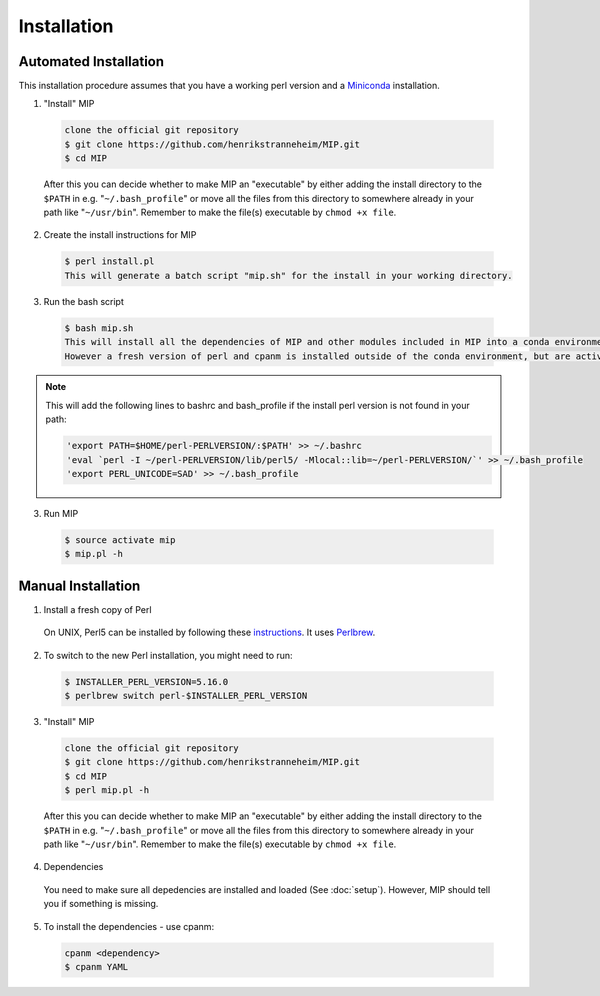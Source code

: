 Installation
==============

Automated Installation
~~~~~~~~~~~~~~~~~~~~~~
This installation procedure assumes that you have a working perl version and a `Miniconda`_
installation.

1. "Install" MIP

  .. code-block:: console
    
    clone the official git repository
    $ git clone https://github.com/henrikstranneheim/MIP.git
    $ cd MIP

  After this you can decide whether to make MIP an "executable" by either adding the install directory to the ``$PATH`` in e.g. "``~/.bash_profile``" or move all the files from this directory to somewhere already in your path like "``~/usr/bin``". 
  Remember to make the file(s) executable by ``chmod +x file``.
  
2. Create the install instructions for MIP

  .. code-block:: console
  
    $ perl install.pl
    This will generate a batch script "mip.sh" for the install in your working directory.
    
3. Run the bash script

  .. code-block:: console
 
    $ bash mip.sh
    This will install all the dependencies of MIP and other modules included in MIP into a conda environment (defaults to "mip"). 
    However a fresh version of perl and cpanm is installed outside of the conda environment, but are activated through bashrc and  bash_profile.

.. note::

  This will add the following lines to bashrc and bash_profile if the install perl version 
  is not found in your path:
  
  .. code-block:: console
  
     'export PATH=$HOME/perl-PERLVERSION/:$PATH' >> ~/.bashrc
     'eval `perl -I ~/perl-PERLVERSION/lib/perl5/ -Mlocal::lib=~/perl-PERLVERSION/`' >> ~/.bash_profile
     'export PERL_UNICODE=SAD' >> ~/.bash_profile

3. Run MIP

  .. code-block:: console
    
    $ source activate mip
    $ mip.pl -h


Manual Installation
~~~~~~~~~~~~~~~~~~~~

1. Install a fresh copy of Perl

  On UNIX, Perl5 can be installed by following these `instructions <http://learn.perl.org/installing/unix_linux.html>`_. It uses `Perlbrew <http://perlbrew.pl/>`_.

2. To switch to the new Perl installation, you might need to run:

  .. code-block:: console
    
    $ INSTALLER_PERL_VERSION=5.16.0
    $ perlbrew switch perl-$INSTALLER_PERL_VERSION

3. "Install" MIP

  .. code-block:: console
    
    clone the official git repository
    $ git clone https://github.com/henrikstranneheim/MIP.git
    $ cd MIP
    $ perl mip.pl -h

  After this you can decide whether to make MIP an "executable" by either adding the install directory to the ``$PATH`` in e.g. "``~/.bash_profile``" or move all the files from this directory to somewhere already in your path like "``~/usr/bin``". 
  Remember to make the file(s) executable by ``chmod +x file``.
  
4. Dependencies

  You need to make sure all depedencies are installed and loaded (See :doc:`setup`). 
  However, MIP should tell you if something is missing.

5. To install the dependencies - use cpanm:

  .. code-block:: console
    
    cpanm <dependency>
    $ cpanm YAML

.. _Miniconda: http://conda.pydata.org/miniconda.html
